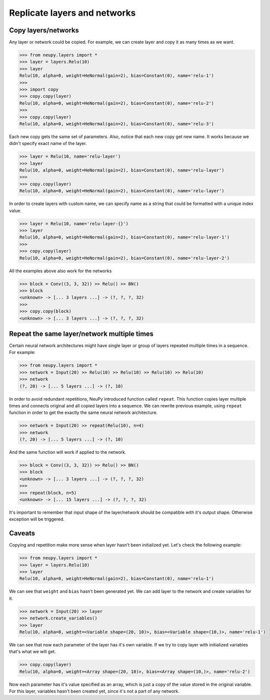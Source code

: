 Replicate layers and networks
=============================

Copy layers/networks
--------------------

Any layer or network could be copied. For example, we can create layer and copy it as many times as we want.

.. code-block:: python

    >>> from neupy.layers import *
    >>> layer = layers.Relu(10)
    >>> layer
    Relu(10, alpha=0, weight=HeNormal(gain=2), bias=Constant(0), name='relu-1')
    >>>
    >>> import copy
    >>> copy.copy(layer)
    Relu(10, alpha=0, weight=HeNormal(gain=2), bias=Constant(0), name='relu-2')
    >>>
    >>> copy.copy(layer)
    Relu(10, alpha=0, weight=HeNormal(gain=2), bias=Constant(0), name='relu-3')

Each new copy gets the same set of parameters. Also, notice that each new copy get new name. It works because we
didn't specify exact name of the layer.

.. code-block:: python

    >>> layer = Relu(10, name='relu-layer')
    >>> layer
    Relu(10, alpha=0, weight=HeNormal(gain=2), bias=Constant(0), name='relu-layer')
    >>>
    >>> copy.copy(layer)
    Relu(10, alpha=0, weight=HeNormal(gain=2), bias=Constant(0), name='relu-layer')

In order to create layers with custom name, we can specify name as a string that could be formatted with a unique
index value.

.. code-block:: python

    >>> layer = Relu(10, name='relu-layer-{}')
    >>> layer
    Relu(10, alpha=0, weight=HeNormal(gain=2), bias=Constant(0), name='relu-layer-1')
    >>>
    >>> copy.copy(layer)
    Relu(10, alpha=0, weight=HeNormal(gain=2), bias=Constant(0), name='relu-layer-2')

All the examples above also work for the networks

.. code-block:: python

    >>> block = Conv((3, 3, 32)) >> Relu() >> BN()
    >>> block
    <unknown> -> [... 3 layers ...] -> (?, ?, ?, 32)
    >>>
    >>> copy.copy(block)
    <unknown> -> [... 3 layers ...] -> (?, ?, ?, 32)

Repeat the same layer/network multiple times
--------------------------------------------

Certain neural network architectures might have single layer or group of layers repeated multiple times in a sequence. For example:

.. code-block:: python

    >>> from neupy.layers import *
    >>> network = Input(20) >> Relu(10) >> Relu(10) >> Relu(10) >> Relu(10)
    >>> network
    (?, 20) -> [... 5 layers ...] -> (?, 10)

In order to avoid redundant repetitions, NeuPy introduced function called ``repeat``. This function copies layer
multiple times and connects original and all copied layers into a sequence. We can rewrite previous example, using
``repeat`` function in order to get the exactly the same neural network architecture.

.. code-block:: python

    >>> network = Input(20) >> repeat(Relu(10), n=4)
    >>> network
    (?, 20) -> [... 5 layers ...] -> (?, 10)

And the same function will work if applied to the network.

.. code-block:: python

    >>> block = Conv((3, 3, 32)) >> Relu() >> BN()
    >>> block
    <unknown> -> [... 3 layers ...] -> (?, ?, ?, 32)
    >>>
    >>> repeat(block, n=5)
    <unknown> -> [... 15 layers ...] -> (?, ?, ?, 32)

It's important to remember that input shape of the layer/network should be compatible with it's output shape.
Otherwise exception will be triggered.

Caveats
-------

Copying and repetition make more sense when layer hasn't been initialized yet. Let's check the following example:

.. code-block:: python

    >>> from neupy.layers import *
    >>> layer = layers.Relu(10)
    >>> layer
    Relu(10, alpha=0, weight=HeNormal(gain=2), bias=Constant(0), name='relu-1')

We can see that ``weight`` and ``bias`` hasn't been generated yet. We can add layer to the network and create variables for it.

.. code-block:: python

    >>> network = Input(20) >> layer
    >>> network.create_variables()
    >>> layer
    Relu(10, alpha=0, weight=<Variable shape=(20, 10)>, bias=<Variable shape=(10,)>, name='relu-1')

We can see that now each parameter of the layer has it's own variable. If we try to copy layer with initialized
variables that's what we will get.

.. code-block:: python

    >>> copy.copy(layer)
    Relu(10, alpha=0, weight=<Array shape=(20, 10)>, bias=<Array shape=(10,)>, name='relu-2')

Now each parameter has it's value specified as an array, which is just a copy of the value stored in the original
variable. For this layer, variables hasn't been created yet, since it's not a part of any network.